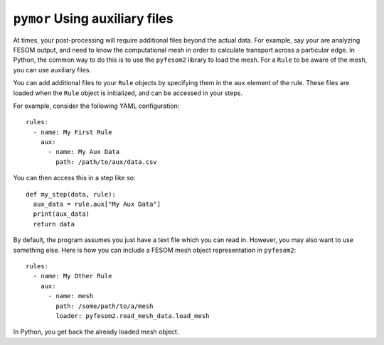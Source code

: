 ==================================
``pymor`` Using auxiliary files
==================================

At times, your post-processing will require additional files beyond the actual data.
For example, say your are analyzing FESOM output, and need to know the computational mesh
in order to calculate transport across a particular edge. In Python, the common way to do this
is to use the ``pyfesom2`` library to load the mesh. For a ``Rule`` to be aware of the mesh, you
can use auxiliary files.


You can add additional files to your ``Rule`` objects by specifying them in the
``aux`` element of the rule. These files are loaded when the ``Rule`` object is
initialized, and can be accessed in your steps.

For example, consider the following YAML configuration::


  rules:
    - name: My First Rule
      aux:
        - name: My Aux Data
          path: /path/to/aux/data.csv


You can then access this in a step like so::

  def my_step(data, rule):
    aux_data = rule.aux["My Aux Data"]
    print(aux_data)
    return data

By default, the program assumes you just have a text file which you can
read in. However, you may also want to use something else. Here is how
you can include a FESOM mesh object representation in ``pyfesom2``::


  rules:
    - name: My Other Rule
      aux:
        - name: mesh
          path: /some/path/to/a/mesh
          loader: pyfesom2.read_mesh_data.load_mesh

In Python, you get back the already loaded mesh object.
